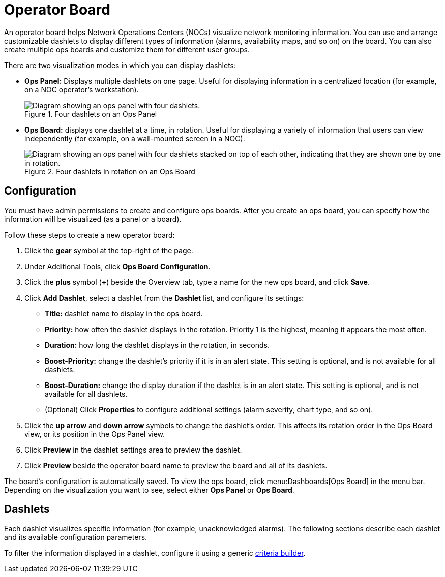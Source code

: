 
= Operator Board

An operator board helps Network Operations Centers (NOCs) visualize network monitoring information.
You can use and arrange customizable dashlets to display different types of information (alarms, availability maps, and so on) on the board.
You can also create multiple ops boards and customize them for different user groups.

There are two visualization modes in which you can display dashlets:

* *Ops Panel:* Displays multiple dashlets on one page.
Useful for displaying information in a centralized location (for example, on a NOC operator's workstation).
+
.Four dashlets on an Ops Panel
image::visualizations/opsboard/01_opspanel-concept.png["Diagram showing an ops panel with four dashlets."]

* *Ops Board:* displays one dashlet at a time, in rotation.
Useful for displaying a variety of information that users can view independently (for example, on a wall-mounted screen in a NOC).
+
.Four dashlets in rotation on an Ops Board
image::visualizations/opsboard/02_opsboard-concept.png["Diagram showing an ops panel with four dashlets stacked on top of each other, indicating that they are shown one by one in rotation."]

[[opsboard-config]]
== Configuration

You must have admin permissions to create and configure ops boards.
After you create an ops board, you can specify how the information will be visualized (as a panel or a board).

Follow these steps to create a new operator board:

. Click the *gear* symbol at the top-right of the page.
. Under Additional Tools, click *Ops Board Configuration*.
. Click the *plus* symbol (*+*) beside the Overview tab, type a name for the new ops board, and click *Save*.
. Click *Add Dashlet*, select a dashlet from the *Dashlet* list, and configure its settings:
** *Title:* dashlet name to display in the ops board.
** *Priority:* how often the dashlet displays in the rotation.
Priority 1 is the highest, meaning it appears the most often.
** *Duration:* how long the dashlet displays in the rotation, in seconds.
** *Boost-Priority:* change the dashlet's priority if it is in an alert state.
This setting is optional, and is not available for all dashlets.
** *Boost-Duration:* change the display duration if the dashlet is in an alert state.
This setting is optional, and is not available for all dashlets.
** (Optional) Click *Properties* to configure additional settings (alarm severity, chart type, and so on).
. Click the *up arrow* and *down arrow* symbols to change the dashlet's order.
This affects its rotation order in the Ops Board view, or its position in the Ops Panel view.
. Click *Preview* in the dashlet settings area to preview the dashlet.
. Click *Preview* beside the operator board name to preview the board and all of its dashlets.

The board's configuration is automatically saved.
To view the ops board, click menu:Dashboards[Ops Board] in the menu bar.
Depending on the visualization you want to see, select either *Ops Panel* or *Ops Board*.

== Dashlets

Each dashlet visualizes specific information (for example, unacknowledged alarms).
The following sections describe each dashlet and its available configuration parameters.

To filter the information displayed in a dashlet, configure it using a generic xref:deep-dive/visualizations/opsboard/criteria-builder.adoc[criteria builder].
